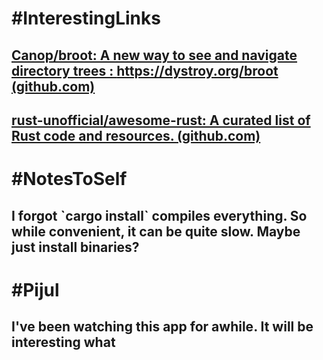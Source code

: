 * #InterestingLinks
** [[https://github.com/Canop/broot][Canop/broot: A new way to see and navigate directory trees : https://dystroy.org/broot (github.com)]]
** [[https://github.com/rust-unofficial/awesome-rust][rust-unofficial/awesome-rust: A curated list of Rust code and resources. (github.com)]]
* #NotesToSelf
** I forgot `cargo install` compiles everything. So while convenient, it can be quite slow. Maybe just install binaries?
* #Pijul
** I've been watching this app for awhile. It will be interesting what